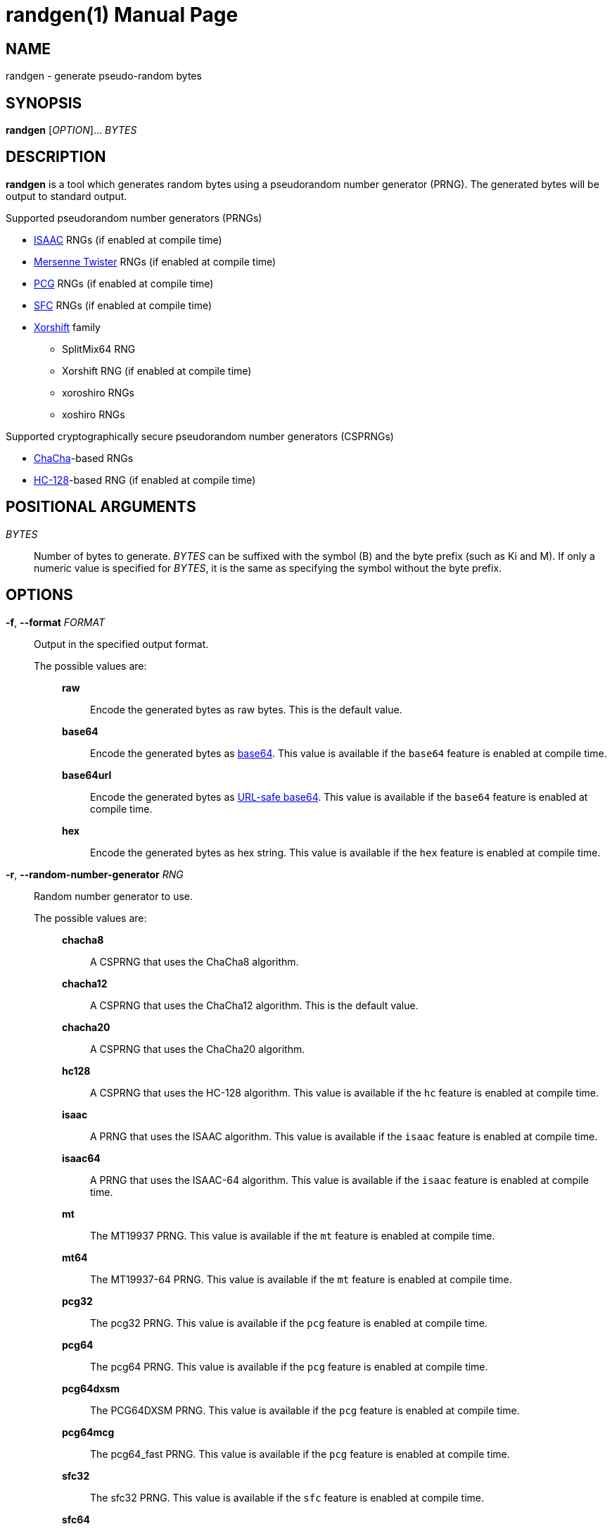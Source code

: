 // SPDX-FileCopyrightText: 2025 Shun Sakai
//
// SPDX-License-Identifier: CC-BY-4.0

= randgen(1)
// Specify in UTC.
:docdate: 2025-03-11
:revnumber: 0.1.1
:doctype: manpage
:mansource: randgen {revnumber}
:manmanual: General Commands Manual
:isaac-url: https://www.burtleburtle.net/bob/rand/isaacafa.html
:mt-url: https://www.math.sci.hiroshima-u.ac.jp/m-mat/MT/emt.html
:pcg-url: https://www.pcg-random.org/
:sfc-url: https://pracrand.sourceforge.net/RNG_engines.txt
:chacha-url: https://cr.yp.to/chacha.html
:xorshift-url: https://prng.di.unimi.it/
:hc-128-url: https://en.wikipedia.org/wiki/HC-128
:datatracker-html-doc: https://datatracker.ietf.org/doc/html
:base64-url: {datatracker-html-doc}/rfc4648#section-4
:base64url-url: {datatracker-html-doc}/rfc4648#section-5
:getrandom-man-page-url: https://man7.org/linux/man-pages/man2/getrandom.2.html
:sysexits-man-page-url: https://man.openbsd.org/sysexits
:repo-url: https://github.com/sorairolake/randgen

== NAME

randgen - generate pseudo-random bytes

== SYNOPSIS

*{manname}* [_OPTION_]... _BYTES_

== DESCRIPTION

*{manname}* is a tool which generates random bytes using a pseudorandom number
generator (PRNG). The generated bytes will be output to standard output.

.Supported pseudorandom number generators (PRNGs)
* {isaac-url}[ISAAC] RNGs (if enabled at compile time)
* {mt-url}[Mersenne Twister] RNGs (if enabled at compile time)
* {pcg-url}[PCG] RNGs (if enabled at compile time)
* {sfc-url}[SFC] RNGs (if enabled at compile time)
* {xorshift-url}[Xorshift] family
** SplitMix64 RNG
** Xorshift RNG (if enabled at compile time)
** xoroshiro RNGs
** xoshiro RNGs

.Supported cryptographically secure pseudorandom number generators (CSPRNGs)
* {chacha-url}[ChaCha]-based RNGs
* {hc-128-url}[HC-128]-based RNG (if enabled at compile time)

== POSITIONAL ARGUMENTS

_BYTES_::

  Number of bytes to generate. _BYTES_ can be suffixed with the symbol (B) and
  the byte prefix (such as Ki and M). If only a numeric value is specified for
  _BYTES_, it is the same as specifying the symbol without the byte prefix.

== OPTIONS

*-f*, *--format* _FORMAT_::

  Output in the specified output format.

  The possible values are:{blank}:::

    *raw*::::

      Encode the generated bytes as raw bytes. This is the default value.

    *base64*::::

      Encode the generated bytes as {base64-url}[base64]. This value is
      available if the `base64` feature is enabled at compile time.

    *base64url*::::

      Encode the generated bytes as {base64url-url}[URL-safe base64]. This
      value is available if the `base64` feature is enabled at compile time.

    *hex*::::

      Encode the generated bytes as hex string. This value is available if the
      `hex` feature is enabled at compile time.

*-r*, *--random-number-generator* _RNG_::

  Random number generator to use.

  The possible values are:{blank}:::

    *chacha8*::::

      A CSPRNG that uses the ChaCha8 algorithm.

    *chacha12*::::

      A CSPRNG that uses the ChaCha12 algorithm. This is the default value.

    *chacha20*::::

      A CSPRNG that uses the ChaCha20 algorithm.

    *hc128*::::

      A CSPRNG that uses the HC-128 algorithm. This value is available if the
      `hc` feature is enabled at compile time.

    *isaac*::::

      A PRNG that uses the ISAAC algorithm. This value is available if the
      `isaac` feature is enabled at compile time.

    *isaac64*::::

      A PRNG that uses the ISAAC-64 algorithm. This value is available if the
      `isaac` feature is enabled at compile time.

    *mt*::::

      The MT19937 PRNG. This value is available if the `mt` feature is enabled
      at compile time.

    *mt64*::::

      The MT19937-64 PRNG. This value is available if the `mt` feature is
      enabled at compile time.

    *pcg32*::::

      The pcg32 PRNG. This value is available if the `pcg` feature is enabled
      at compile time.

    *pcg64*::::

      The pcg64 PRNG. This value is available if the `pcg` feature is enabled
      at compile time.

    *pcg64dxsm*::::

      The PCG64DXSM PRNG. This value is available if the `pcg` feature is
      enabled at compile time.

    *pcg64mcg*::::

      The pcg64_fast PRNG. This value is available if the `pcg` feature is
      enabled at compile time.

    *sfc32*::::

      The sfc32 PRNG. This value is available if the `sfc` feature is enabled
      at compile time.

    *sfc64*::::

      The sfc64 PRNG. This value is available if the `sfc` feature is enabled
      at compile time.

    *splitmix64*::::

      The splitmix64 PRNG.

    *xorshift*::::

      The Xorshift PRNG. This value is available if the `xorshift` feature is
      enabled at compile time.

    *xoroshiro64{asterisk}*::::

      The xoroshiro64{asterisk} PRNG.

    *xoroshiro64{asterisk}*::::

      The xoroshiro64{asterisk}{asterisk} PRNG.

    *xoroshiro128+*::::

      The xoroshiro128+ PRNG.

    *xoroshiro128++*::::

      The xoroshiro128++ PRNG.

    *xoroshiro128{asterisk}{asterisk}*::::

      The xoroshiro128{asterisk}{asterisk} PRNG.

    *xoshiro128+*::::

      The xoshiro128+ PRNG.

    *xoshiro128++*::::

      The xoshiro128++ PRNG.

    *xoshiro128{asterisk}{asterisk}*::::

      The xoshiro128{asterisk}{asterisk} PRNG.

    *xoshiro256+*::::

      The xoshiro256+ PRNG.

    *xoshiro256++*::::

      The xoshiro256++ PRNG.

    *xoshiro256{asterisk}{asterisk}*::::

      The xoshiro256{asterisk}{asterisk} PRNG.

    *xoshiro512+*::::

      The xoshiro512+ PRNG.

    *xoshiro512++*::::

      The xoshiro512++ PRNG.

    *xoshiro512{asterisk}{asterisk}*::::

      The xoshiro512{asterisk}{asterisk} PRNG.

*-s*, *--seed* _NUMBER_::

  Random seed to use. If this option is not specified, the RNG seeded via
  random data from system sources such as the
  {getrandom-man-page-url}[`getrandom`] system call on Linux.

*-h*, *--help*::

  Print help message. The short flag (*-h*) will print a condensed help message
  while the long flag (*--help*) will print a detailed help message.

*-V*, *--version*::

  Print version number. The long flag (*--version*) will also print the
  copyright notice, the license notice and where to report bugs.

*--generate-completion* _SHELL_::

  Generate shell completion. The completion is output to standard output.

  The possible values are:{blank}:::

    *bash*::::

      Bash.

    *elvish*::::

      Elvish.

    *fish*::::

      fish.

    *nushell*::::

      Nushell.

    *powershell*::::

      PowerShell.

    *zsh*::::

      Zsh.

== EXIT STATUS

*0*::

  Successful program execution.

*1*::

  An error occurred.

*2*::

  An error occurred while parsing command-line arguments.

Exit statuses other than these are defined by
{sysexits-man-page-url}[`<sysexits.h>`].

== NOTES

Source repository:{blank}::

  {repo-url}

== EXAMPLES

Generate 1 KiB of random bytes:{blank}::

  $ *randgen 1KiB*

Encode the generated bytes as base64:{blank}::

  $ *randgen -f base64 256*

Use the pcg64 as a PRNG:{blank}::

  $ *randgen -r pcg64 "2 MB"*

Use the specified random seed:{blank}::

  $ *randgen -f hex -r sfc32 -s 8 32B*

== REPORTING BUGS

Report bugs to:{blank}::

  {repo-url}/issues

== COPYRIGHT

Copyright (C) 2025 Shun Sakai

. This program is distributed under the terms of either the Apache License 2.0
  or the MIT License.
. This manual page is distributed under the terms of the Creative Commons
  Attribution 4.0 International Public License.

This is free software: you are free to change and redistribute it. There is NO
WARRANTY, to the extent permitted by law.

== SEE ALSO

*gpg*(1), *openssl-rand*(1)
